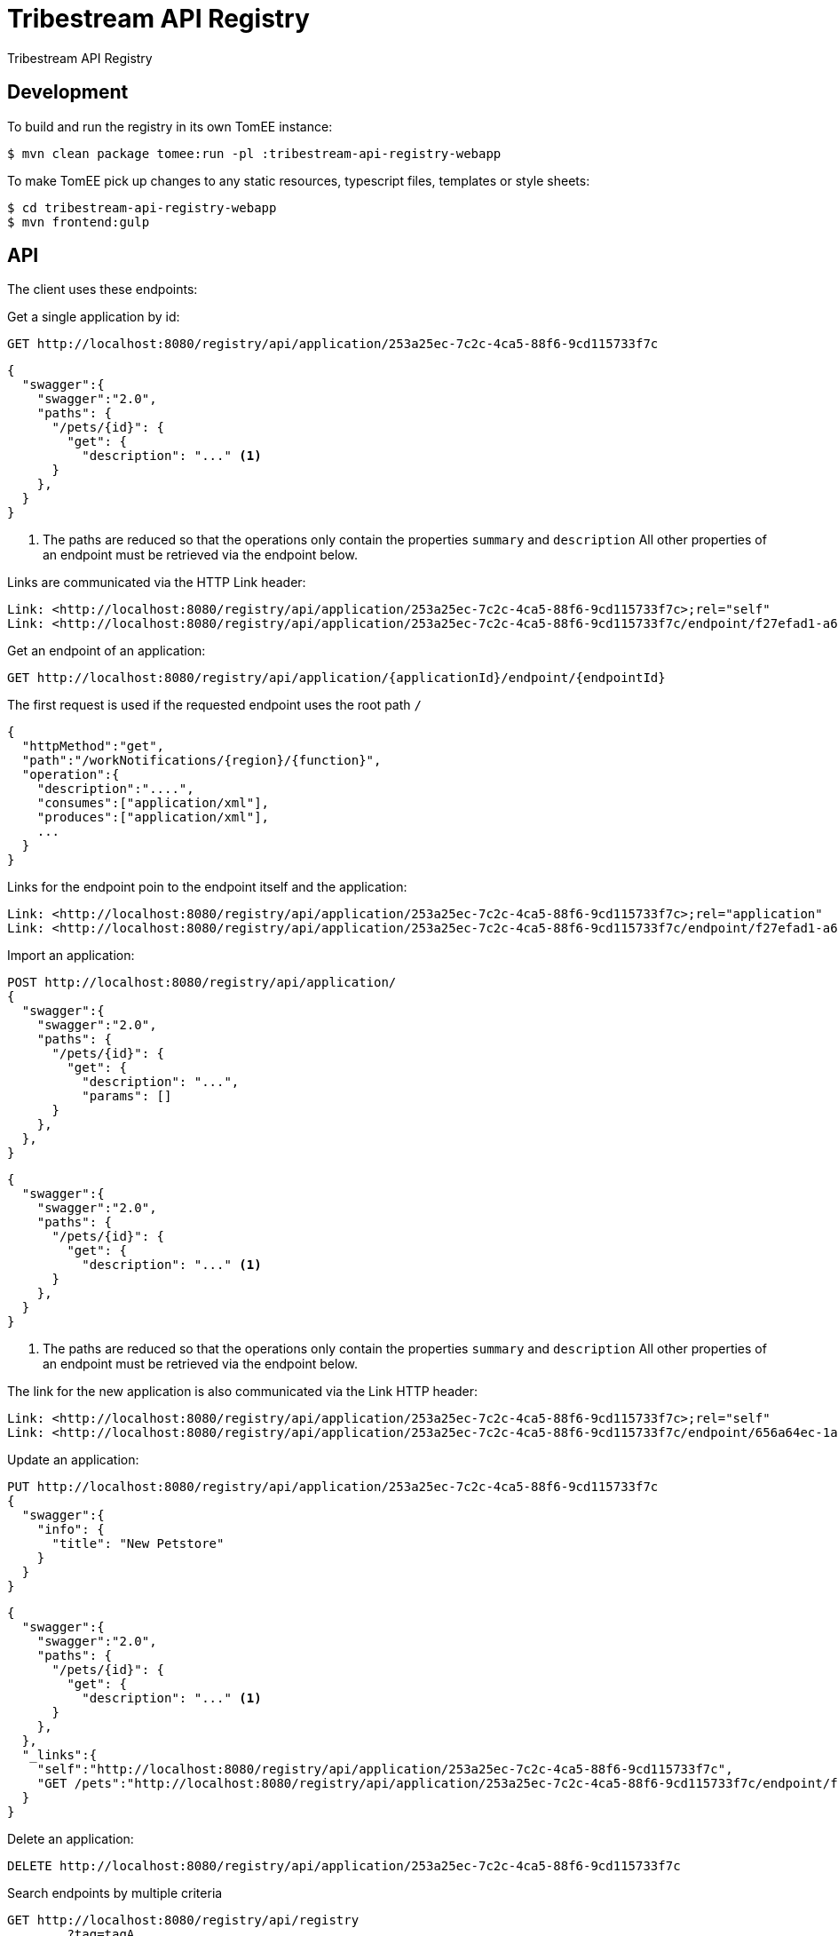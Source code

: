 = Tribestream API Registry
:url-openapi-spec: https://github.com/OAI/OpenAPI-Specification/blob/master/versions/2.0.md

Tribestream API Registry


== Development

To build and run the registry in its own TomEE instance:

----
$ mvn clean package tomee:run -pl :tribestream-api-registry-webapp
----

To make TomEE pick up changes to any static resources, typescript files, templates or style sheets:

----
$ cd tribestream-api-registry-webapp
$ mvn frontend:gulp
----

== API

The client uses these endpoints:

Get a single application by id:

----
GET http://localhost:8080/registry/api/application/253a25ec-7c2c-4ca5-88f6-9cd115733f7c
----

[source,json]
----
{
  "swagger":{
    "swagger":"2.0",
    "paths": {
      "/pets/{id}": {
        "get": {
          "description": "..." <1>
      }
    },
  }
}
----
<1> The paths are reduced so that the operations only contain the properties `summary` and `description`
    All other properties of an endpoint must be retrieved via the endpoint below.

Links are communicated via the HTTP Link header:

----
Link: <http://localhost:8080/registry/api/application/253a25ec-7c2c-4ca5-88f6-9cd115733f7c>;rel="self"
Link: <http://localhost:8080/registry/api/application/253a25ec-7c2c-4ca5-88f6-9cd115733f7c/endpoint/f27efad1-a6a2-4066-af4e-b50a0194f46a>;rel="GET /pets"
----

Get an endpoint of an application:

----
GET http://localhost:8080/registry/api/application/{applicationId}/endpoint/{endpointId}
----

The first request is used if the requested endpoint uses the root path `/`

[source,json]
----
{
  "httpMethod":"get",
  "path":"/workNotifications/{region}/{function}",
  "operation":{
    "description":"....",
    "consumes":["application/xml"],
    "produces":["application/xml"],
    ...
  }
}
----

Links for the endpoint poin to the endpoint itself and the application:

----
Link: <http://localhost:8080/registry/api/application/253a25ec-7c2c-4ca5-88f6-9cd115733f7c>;rel="application"
Link: <http://localhost:8080/registry/api/application/253a25ec-7c2c-4ca5-88f6-9cd115733f7c/endpoint/f27efad1-a6a2-4066-af4e-b50a0194f46a>;rel="self"
----

Import an application:

----
POST http://localhost:8080/registry/api/application/
{
  "swagger":{
    "swagger":"2.0",
    "paths": {
      "/pets/{id}": {
        "get": {
          "description": "...",
          "params": []
      }
    },
  },
}
----

[source,json]
----
{
  "swagger":{
    "swagger":"2.0",
    "paths": {
      "/pets/{id}": {
        "get": {
          "description": "..." <1>
      }
    },
  }
}
----
<1> The paths are reduced so that the operations only contain the properties `summary` and `description`
    All other properties of an endpoint must be retrieved via the endpoint below.

The link for the new application is also communicated via the Link HTTP header:

----
Link: <http://localhost:8080/registry/api/application/253a25ec-7c2c-4ca5-88f6-9cd115733f7c>;rel="self"
Link: <http://localhost:8080/registry/api/application/253a25ec-7c2c-4ca5-88f6-9cd115733f7c/endpoint/656a64ec-1aa1-46325-8765-9cd115733f7c>;rel="GET /pets/{id}"
----

Update an application:

----
PUT http://localhost:8080/registry/api/application/253a25ec-7c2c-4ca5-88f6-9cd115733f7c
{
  "swagger":{
    "info": {
      "title": "New Petstore"
    }
  }
}
----

[source,json]
----
{
  "swagger":{
    "swagger":"2.0",
    "paths": {
      "/pets/{id}": {
        "get": {
          "description": "..." <1>
      }
    },
  },
  "_links":{
    "self":"http://localhost:8080/registry/api/application/253a25ec-7c2c-4ca5-88f6-9cd115733f7c",
    "GET /pets":"http://localhost:8080/registry/api/application/253a25ec-7c2c-4ca5-88f6-9cd115733f7c/endpoint/f27efad1-a6a2-4066-af4e-b50a0194f46a"
  }
}
----


Delete an application:

----
DELETE http://localhost:8080/registry/api/application/253a25ec-7c2c-4ca5-88f6-9cd115733f7c
----

Search endpoints by multiple criteria

----
GET http://localhost:8080/registry/api/registry
        ?tag=tagA
        &category=catA
        &role=roleA
        &app=myApp
        &page=0
        &count=20
----


[source,json]
----
{
  "results":[
    {
      "applicationId":"1b281178-c381-4437-b101-a441ef508e79",
      "endpointId":"518f5b5e-f964-4311-8b47-ad99019a2fa8",
      "application":"Uber API",
      "applicationVersion":"1.0.0",
      "httpMethod":"GET",
      "path":"/estimates/price",
      "description":"Price Estimates",
      "consumes":[],
      "produces":[],
      "secured":false,
      "rateLimited":false,
      "score":2.5073297
    },
  ],
  "applications":[
    {"text":"/v1","weight":2}
  ],
  "categories":[],
  "tags":[
    {"text":"Estimates","weight":2}
  ],
  "roles":[],
  "total":2,
  "current":0}
----


Create an endpoint

----
PUT http://localhost:8080/registry/api/application/253a25ec-7c2c-4ca5-88f6-9cd115733f7c/endpoint
{
  "httpMethod":"get",
  "path":"/workNotifications/{region}/{function}",
  "operation":{
    "description":"....",
    "consumes":["application/xml"],
    "produces":["application/xml"],
    ...
  }
}
----

The response status will be HTTP 201

----
{
  "httpMethod":"get",
  "path":"/workNotifications/{region}/{function}",
  "operation":{
    "description":"....",
    "consumes":["application/xml"],
    "produces":["application/xml"],
    ...
  }
}
----

And the links will also be communicated as Link headers:

----
Link: <http://localhost:8080/registry/api/application/253a25ec-7c2c-4ca5-88f6-9cd115733f7c>;rel="application"
Link: <http://localhost:8080/registry/api/application/253a25ec-7c2c-4ca5-88f6-9cd115733f7c/endpoint/f27efad1-a6a2-4066-af4e-b50a0194f46a>;rel="self"
----


=== Tribestream API Registry vendor extension

Properties that are not defined as part of the {url-openapi-spec}[OpenAPI specification] are stored in a vendor extension.

==== Operation extension


[source,json]
----
{
  "swagger": "2.0",
  "info": {},
  "paths": {
    "pets": {
      "get": {
        "description": "..."
        "x-tribestream-api-registry": {
          "status": "ACCEPTED",
          "categories": ["mammals"],
          "roles": ["roleA", "roleB"],
          "auth-methods": ["HTTP Signatures", "Bearer"],
          "api-versions": ["0.1"]
        }
      }
    }
  }
}
----